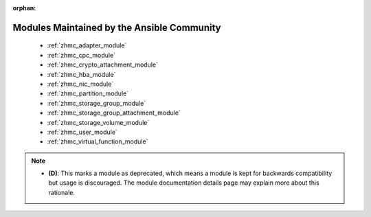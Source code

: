 .. _community_supported:

:orphan:

*******************************************
Modules Maintained by the Ansible Community
*******************************************

.. contents::
   :local:


.. _community_supported_categories:





.. _community_supported_:




  * :ref:`zhmc_adapter_module` 
  * :ref:`zhmc_cpc_module` 
  * :ref:`zhmc_crypto_attachment_module` 
  * :ref:`zhmc_hba_module` 
  * :ref:`zhmc_nic_module` 
  * :ref:`zhmc_partition_module` 
  * :ref:`zhmc_storage_group_module` 
  * :ref:`zhmc_storage_group_attachment_module` 
  * :ref:`zhmc_storage_volume_module` 
  * :ref:`zhmc_user_module` 
  * :ref:`zhmc_virtual_function_module` 



.. note::
    - **(D)**: This marks a module as deprecated, which means a module is kept for backwards compatibility but usage is discouraged.
      The module documentation details page may explain more about this rationale.